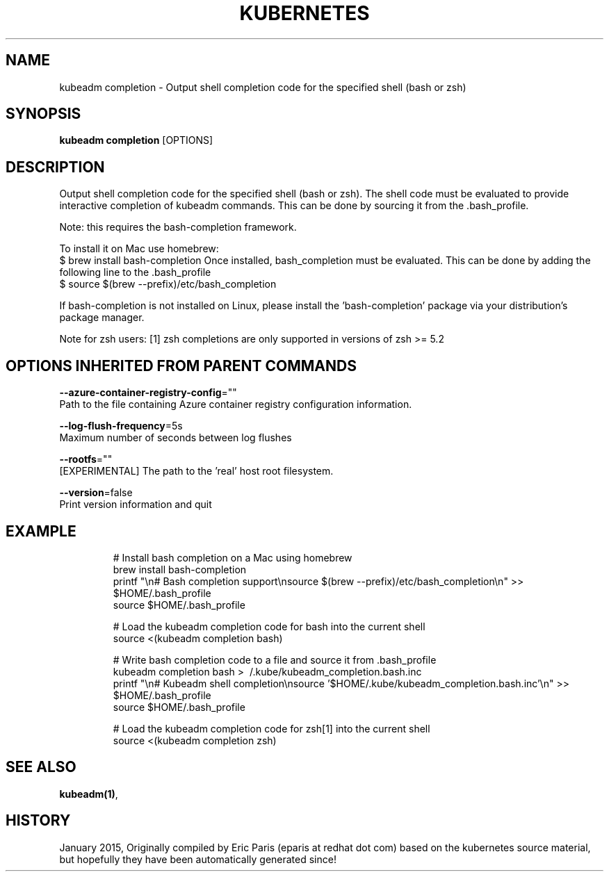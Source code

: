 .TH "KUBERNETES" "1" " kubernetes User Manuals" "Eric Paris" "Jan 2015" 
.nh
.ad l


.SH NAME
.PP
kubeadm completion \- Output shell completion code for the specified shell (bash or zsh)


.SH SYNOPSIS
.PP
\fBkubeadm completion\fP [OPTIONS]


.SH DESCRIPTION
.PP
Output shell completion code for the specified shell (bash or zsh).
The shell code must be evaluated to provide interactive
completion of kubeadm commands. This can be done by sourcing it from
the .bash\_profile.

.PP
Note: this requires the bash\-completion framework.

.PP
To install it on Mac use homebrew:
    $ brew install bash\-completion
Once installed, bash\_completion must be evaluated. This can be done by adding the
following line to the .bash\_profile
    $ source $(brew \-\-prefix)/etc/bash\_completion

.PP
If bash\-completion is not installed on Linux, please install the 'bash\-completion' package
via your distribution's package manager.

.PP
Note for zsh users: [1] zsh completions are only supported in versions of zsh >= 5.2


.SH OPTIONS INHERITED FROM PARENT COMMANDS
.PP
\fB\-\-azure\-container\-registry\-config\fP=""
    Path to the file containing Azure container registry configuration information.

.PP
\fB\-\-log\-flush\-frequency\fP=5s
    Maximum number of seconds between log flushes

.PP
\fB\-\-rootfs\fP=""
    [EXPERIMENTAL] The path to the 'real' host root filesystem.

.PP
\fB\-\-version\fP=false
    Print version information and quit


.SH EXAMPLE
.PP
.RS

.nf

# Install bash completion on a Mac using homebrew
brew install bash\-completion
printf "\\n# Bash completion support\\nsource $(brew \-\-prefix)/etc/bash\_completion\\n" >> $HOME/.bash\_profile
source $HOME/.bash\_profile

# Load the kubeadm completion code for bash into the current shell
source <(kubeadm completion bash)

# Write bash completion code to a file and source it from .bash\_profile
kubeadm completion bash > \~/.kube/kubeadm\_completion.bash.inc
printf "\\n# Kubeadm shell completion\\nsource '$HOME/.kube/kubeadm\_completion.bash.inc'\\n" >> $HOME/.bash\_profile
source $HOME/.bash\_profile

# Load the kubeadm completion code for zsh[1] into the current shell
source <(kubeadm completion zsh)

.fi
.RE


.SH SEE ALSO
.PP
\fBkubeadm(1)\fP,


.SH HISTORY
.PP
January 2015, Originally compiled by Eric Paris (eparis at redhat dot com) based on the kubernetes source material, but hopefully they have been automatically generated since!
